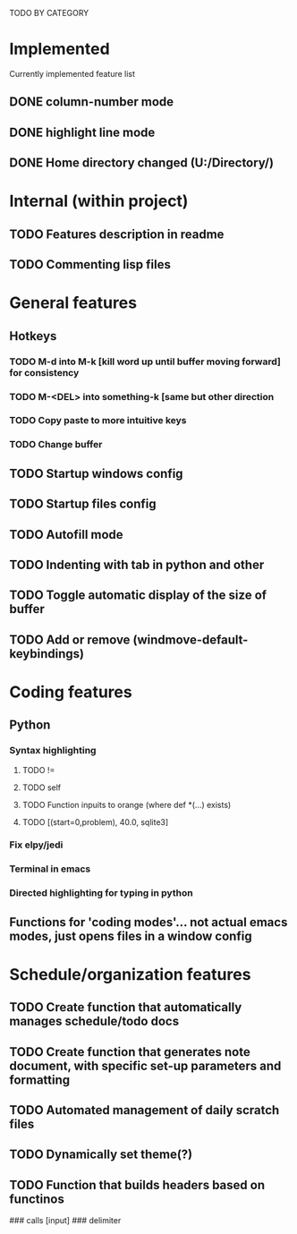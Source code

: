 # emacs.org
# Carson Packer
# Personal Emacs System
# DESCRIPTION:
#    Planner/project document for emacs. WIP.

TODO BY CATEGORY
* Implemented
Currently implemented feature list
** DONE column-number mode
** DONE highlight line mode
** DONE Home directory changed (U:/Directory/)
* Internal (within project)
** TODO Features description in readme
** TODO Commenting lisp files
* General features
** Hotkeys
*** TODO M-d into M-k [kill word up until buffer moving forward] for consistency
*** TODO M-<DEL> into something-k [same but other direction
*** TODO Copy paste to more intuitive keys
*** TODO Change buffer
** TODO Startup windows config
** TODO Startup files config
** TODO Autofill mode
** TODO Indenting with tab in python and other 
** TODO Toggle automatic display of the size of buffer
** TODO Add or remove (windmove-default-keybindings)
* Coding features
** Python
*** Syntax highlighting
**** TODO !=
**** TODO self
**** TODO Function inpuits to orange (where def *(...) exists)
**** TODO  [(start=0,problem), 40.0, sqlite3]
*** Fix elpy/jedi
*** Terminal in emacs
*** Directed highlighting for typing in python
** Functions for 'coding modes'... not actual emacs modes, just opens files in a window config
* Schedule/organization features
** TODO Create function that automatically manages schedule/todo docs
** TODO Create function that generates note document, with specific set-up parameters and formatting
** TODO Automated management of daily scratch files
** TODO Dynamically set theme(?) 
** TODO Function that builds headers based on functinos
### calls [input] ###
delimiter
# function1  : todo
# function11 : todo

